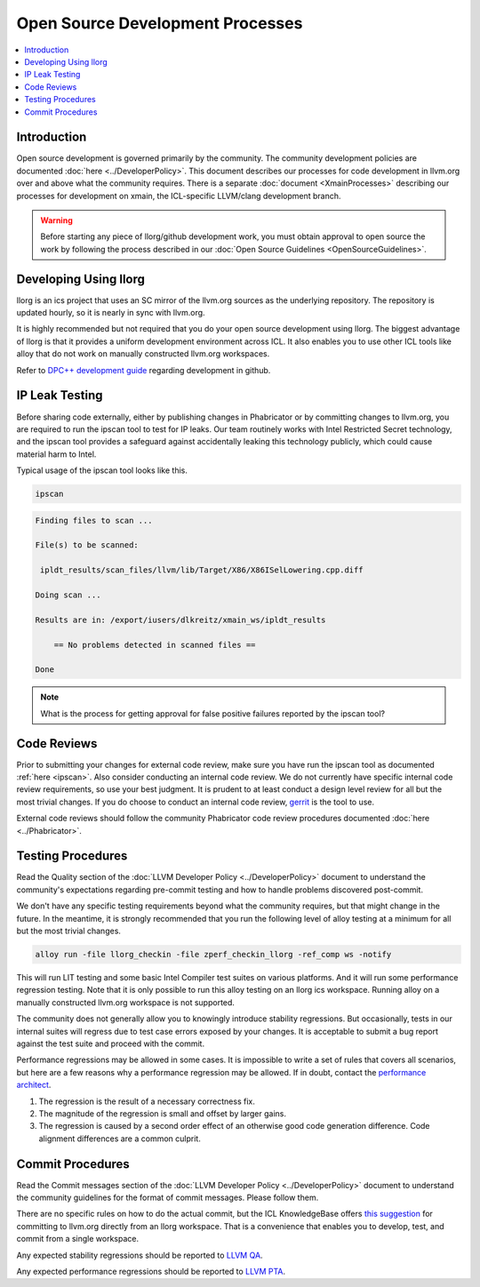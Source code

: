 =================================
Open Source Development Processes
=================================

.. contents::
   :local:

Introduction
============

Open source development is governed primarily by the community. The community
development policies are documented :doc:`here <../DeveloperPolicy>`. This
document describes our processes for code development in llvm.org over and above
what the community requires. There is a separate
:doc:`document <XmainProcesses>` describing our processes for development on
xmain, the ICL-specific LLVM/clang development branch.

.. warning:: Before starting any piece of llorg/github development work,
             you must obtain approval to open source the work by following
             the process described in our
             :doc:`Open Source Guidelines <OpenSourceGuidelines>`.

.. _ipscan:

Developing Using llorg
======================

llorg is an ics project that uses an SC mirror of the llvm.org sources as the
underlying repository. The repository is updated hourly, so it is nearly in sync
with llvm.org.

It is highly recommended but not required that you do your open source
development using llorg. The biggest advantage of llorg is that it provides a
uniform development environment across ICL. It also enables you to use other ICL
tools like alloy that do not work on manually constructed llvm.org workspaces.

Refer to `DPC++ development guide <https://wiki.ith.intel.com/display/DPCPP/DPCPP+compiler+development+process>`_
regarding development in github.

IP Leak Testing
===============

Before sharing code externally, either by publishing changes in Phabricator or
by committing changes to llvm.org, you are required to run the ipscan tool to
test for IP leaks. Our team routinely works with Intel Restricted Secret
technology, and the ipscan tool provides a safeguard against accidentally
leaking this technology publicly, which could cause material harm to Intel.

Typical usage of the ipscan tool looks like this.

.. code-block:: bash

  ipscan

.. code-block:: bash

  Finding files to scan ...

  File(s) to be scanned:

   ipldt_results/scan_files/llvm/lib/Target/X86/X86ISelLowering.cpp.diff

  Doing scan ...

  Results are in: /export/iusers/dlkreitz/xmain_ws/ipldt_results

      == No problems detected in scanned files ==

  Done

.. note:: What is the process for getting approval for false positive failures
          reported by the ipscan tool?

Code Reviews
============

Prior to submitting your changes for external code review, make sure you have
run the ipscan tool as documented :ref:`here <ipscan>`. Also consider conducting
an internal code review. We do not currently have specific internal code review
requirements, so use your best judgment. It is prudent to at least conduct a
design level review for all but the most trivial changes. If you do choose to
conduct an internal code review,
`gerrit <https://git-amr-2.devtools.intel.com/gerrit>`_ is the tool to use.

External code reviews should follow the community Phabricator code review
procedures documented :doc:`here <../Phabricator>`.

Testing Procedures
==================

Read the Quality section of the
:doc:`LLVM Developer Policy <../DeveloperPolicy>` document to understand
the community's expectations regarding pre-commit testing and how to handle
problems discovered post-commit.

We don't have any specific testing requirements beyond what the community
requires, but that might change in the future. In the meantime, it is strongly
recommended that you run the following level of alloy testing at a minimum for
all but the most trivial changes.

.. code-block:: bash

    alloy run -file llorg_checkin -file zperf_checkin_llorg -ref_comp ws -notify

This will run LIT testing and some basic Intel Compiler test suites on various
platforms. And it will run some performance regression testing. Note that it is
only possible to run this alloy testing on an llorg ics workspace. Running alloy
on a manually constructed llvm.org workspace is not supported.

The community does not generally allow you to knowingly introduce stability
regressions. But occasionally, tests in our internal suites will regress due
to test case errors exposed by your changes. It is acceptable to submit a
bug report against the test suite and proceed with the commit.

Performance regressions may be allowed in some cases. It is impossible to
write a set of rules that covers all scenarios, but here are a few reasons why
a performance regression may be allowed. If in doubt, contact the `performance
architect <mailto:sergey.v.maslov@intel.com>`_.

#. The regression is the result of a necessary correctness fix.

#. The magnitude of the regression is small and offset by larger gains.

#. The regression is caused by a second order effect of an otherwise good code
   generation difference. Code alignment differences are a common culprit.

Commit Procedures
=================

Read the Commit messages section of the
:doc:`LLVM Developer Policy <../DeveloperPolicy>` document to understand the
community guidelines for the format of commit messages. Please follow them.

There are no specific rules on how to do the actual commit, but the ICL
KnowledgeBase offers `this suggestion <http://ssg8vweb1.sc.intel.com/lore/article.php?id=587>`_
for committing to llvm.org directly from an llorg workspace. That is
a convenience that enables you to develop, test, and commit from a single
workspace.

Any expected stability regressions should be reported to `LLVM QA
<mailto:ICL_LLVM_QA@intel.com>`_.

Any expected performance regressions should be reported to `LLVM PTA
<mailto:ICL_LLVM_Performance@intel.com>`_.
